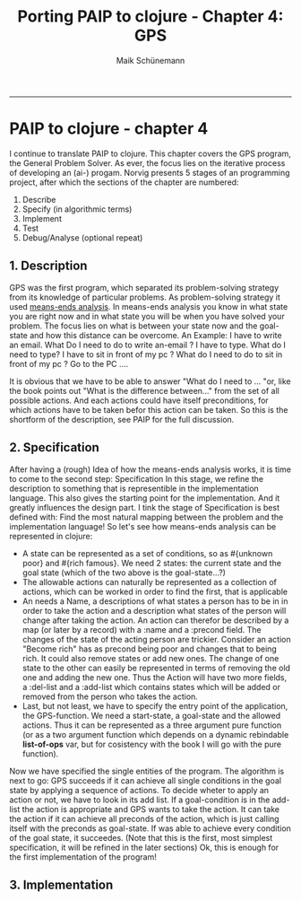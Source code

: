 #+TITLE:Porting PAIP to clojure - Chapter 4: GPS 
#+AUTHOR: Maik Schünemann
#+email: maikschuenemann@gmail.com
#+BABEL: :results output :exports both :tangle yes
#+STARTUP:showall
-----
* PAIP to clojure - chapter 4
  I continue to translate PAIP to clojure. This chapter covers the GPS program, the
  General Problem Solver. As ever, the focus lies on the iterative process of developing
  an (ai-) progam. Norvig presents 5 stages of an programming project, after which the
  sections of the chapter are numbered:
  1. Describe
  2. Specify (in algorithmic terms) 
  3. Implement                     
  4. Test                            
  5. Debug/Analyse (optional repeat)
** 1. Description
   GPS was the first program, which separated its problem-solving strategy from its knowledge of particular
   problems. As problem-solving strategy it used [[http://en.wikipedia.org/wiki/Means-ends_analysis][means-ends analysis]]. In means-ends analysis you know in what
   state you are right now and in what state you will be when you have solved your problem. The focus lies
   on what is between your state now and the goal-state and how this distance can be overcome.
   An Example:
   I have to write an email. What Do I need to do to write an-email ? I have to type. What do I need to type?
   I have to sit in front of my pc ? What do I need to do to sit in front of my pc ? Go to the PC ....

   It is obvious that we have to be able to answer "What do I need to  ... "or, like the book points out "What is the
   difference between..." from the set of all possible actions. And each actions could have itself preconditions,
   for  which actions have to be taken befor this action can be taken.
   So this is the shortform of the description, see PAIP for the full discussion.
** 2. Specification
   After having a (rough) Idea of how the means-ends analysis works, it is time to come to the second step: Specification
   In this stage, we refine the description to something that is representible in the implementation language.
   This also gives the starting point for the implementation. And it greatly  influences the design part.
   I tink the stage of Specification is best defined with:
   Find the most natural mapping between the problem and the implementation language!
   So let's see how means-ends analysis can be represented in clojure:
    - A state can be represented as a set of conditions, so as #{unknown poor} and #{rich famous}. We need 2 states:
     the current state and the goal state (which of the two above is the goal-state...?)
    - The allowable actions can naturally be represented as a collection of actions, which can be worked in 
      order to find the first, that is applicable
    - An  needs a Name, a descriptions of what states a person has to be in in order to take the action and
      a description what states of the person will change after taking the action. 
      An action can therefor be described by a map (or later by a record) with a :name and a :precond field. 
      The changes of the state of the acting person are trickier. Consider an action "Become rich" has as precond
      being poor and changes that to being rich. It could also remove states or add new ones. The change of one 
      state to the other can easily be represented in terms of removing the old one and adding the new one.
      Thus the Action will have two more fields, a :del-list and a :add-list which contains states which will 
      be added or removed from the person who takes the action.
    - Last, but not least, we have to specify the entry point of the application, the GPS-function.
      We need a start-state, a goal-state and the allowed actions. Thus it can be represented as a three argument
      pure function (or as a two argument function which depends on a dynamic rebindable *list-of-ops* var, but for
      cosistency with the book I will go with the pure function).
   
  Now we have specified the single entities of the program. The algorithm is next to go:
  GPS succeeds if it can achieve all single conditions in the goal state by applying a sequence of actions.
  To decide wheter to apply an action or not, we have to look in its add list. If a goal-condition is in the
  add-list the action is appropriate and GPS wants to take the action. It can take the action if it can achieve
  all preconds of the action, which is just calling itself with the preconds as goal-state. If was able to
  achieve every condition of the goal state, it succeedes.
  (Note that this is the first, most simplest specification, it will be refined in the later sections)
  Ok, this is enough for the first implementation of the program!
** 3. Implementation
   

